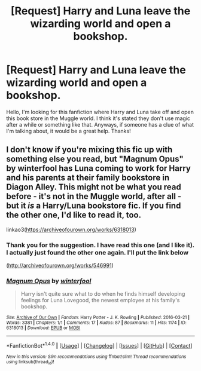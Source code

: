 #+TITLE: [Request] Harry and Luna leave the wizarding world and open a bookshop.

* [Request] Harry and Luna leave the wizarding world and open a bookshop.
:PROPERTIES:
:Score: 6
:DateUnix: 1518387750.0
:DateShort: 2018-Feb-12
:FlairText: Request
:END:
Hello, I'm looking for this fanfiction where Harry and Luna take off and open this book store in the Muggle world. I think it's stated they don't use magic after a while or something like that. Anyways, if someone has a clue of what I'm talking about, it would be a great help. Thanks!


** I don't know if you're mixing this fic up with something else you read, but "Magnum Opus" by winterfool has Luna coming to work for Harry and his parents at their family bookstore in Diagon Alley. This might not be what you read before - it's not in the Muggle world, after all - but it /is/ a Harry/Luna bookstore fic. If you find the other one, I'd like to read it, too.

linkao3([[https://archiveofourown.org/works/6318013]])
:PROPERTIES:
:Author: MolochDhalgren
:Score: 4
:DateUnix: 1518429663.0
:DateShort: 2018-Feb-12
:END:

*** Thank you for the suggestion. I have read this one (and I like it). I actually just found the other one again. I'll put the link below

([[http://archiveofourown.org/works/546991]])
:PROPERTIES:
:Score: 2
:DateUnix: 1518542148.0
:DateShort: 2018-Feb-13
:END:


*** [[http://archiveofourown.org/works/6318013][*/Magnum Opus/*]] by [[http://www.archiveofourown.org/users/winterfool/pseuds/winterfool][/winterfool/]]

#+begin_quote
  Harry isn't quite sure what to do when he finds himself developing feelings for Luna Lovegood, the newest employee at his family's bookshop.
#+end_quote

^{/Site/: [[http://www.archiveofourown.org/][Archive of Our Own]] *|* /Fandom/: Harry Potter - J. K. Rowling *|* /Published/: 2016-03-21 *|* /Words/: 3381 *|* /Chapters/: 1/1 *|* /Comments/: 17 *|* /Kudos/: 87 *|* /Bookmarks/: 11 *|* /Hits/: 1174 *|* /ID/: 6318013 *|* /Download/: [[http://archiveofourown.org/downloads/wi/winterfool/6318013/Magnum%20Opus.epub?updated_at=1460497112][EPUB]] or [[http://archiveofourown.org/downloads/wi/winterfool/6318013/Magnum%20Opus.mobi?updated_at=1460497112][MOBI]]}

--------------

*FanfictionBot*^{1.4.0} *|* [[[https://github.com/tusing/reddit-ffn-bot/wiki/Usage][Usage]]] | [[[https://github.com/tusing/reddit-ffn-bot/wiki/Changelog][Changelog]]] | [[[https://github.com/tusing/reddit-ffn-bot/issues/][Issues]]] | [[[https://github.com/tusing/reddit-ffn-bot/][GitHub]]] | [[[https://www.reddit.com/message/compose?to=tusing][Contact]]]

^{/New in this version: Slim recommendations using/ ffnbot!slim! /Thread recommendations using/ linksub(thread_id)!}
:PROPERTIES:
:Author: FanfictionBot
:Score: 1
:DateUnix: 1518429679.0
:DateShort: 2018-Feb-12
:END:
